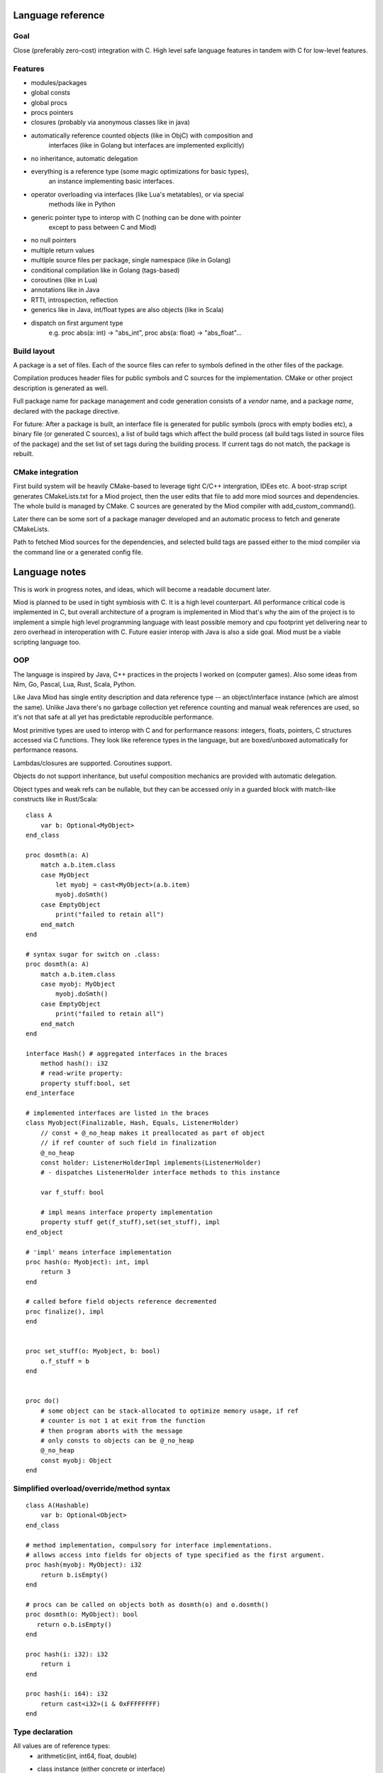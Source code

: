 Language reference
==================

Goal
----

Close (preferably zero-cost) integration with C. High level safe language
features in tandem with C for low-level features.

Features
--------

- modules/packages
- global consts
- global procs
- procs pointers
- closures (probably via anonymous classes like in java)
- automatically reference counted objects (like in ObjC) with composition and
    interfaces (like in Golang but interfaces are implemented explicitly)
- no inheritance, automatic delegation
- everything is a reference type (some magic optimizations for basic types),
    an instance implementing basic interfaces.
- operator overloading via interfaces (like Lua's metatables), or via special
    methods like in Python
- generic pointer type to interop with C (nothing can be done with pointer
    except to pass between C and Miod)
- no null pointers
- multiple return values
- multiple source files per package, single namespace (like in Golang)
- conditional compilation like in Golang (tags-based)
- coroutines (like in Lua)
- annotations like in Java
- RTTI, introspection, reflection
- generics like in Java, int/float types are also objects (like in Scala)
- dispatch on first argument type
    e.g. proc abs(a: int) -> "abs_int", proc abs(a: float) -> "abs_float"...


Build layout
------------

A package is a set of files.
Each of the source files can refer to symbols defined in the other files
of the package.

Compilation produces header files for public symbols and C sources for
the implementation. CMake or other project description is generated as well.

Full package name for package management and code generation consists of
a *vendor* name, and a package *name*, declared with the package directive.


For future:
After a package is built, an interface file is generated for public symbols
(procs with empty bodies etc), a binary file (or generated C sources),
a list of build tags which affect the build process (all build tags listed
in source files of the package) and the set list of set tags during the
building process. If current tags do not match, the package is rebuilt.


CMake integration
-----------------

First build system will be heavily CMake-based to leverage tight C/C++
intergration, IDEes etc. A boot-strap script generates CMakeLists.txt for a
Miod project, then the user edits that file to add more miod sources and
dependencies. The whole build is managed by CMake. C sources are generated by
the Miod compiler with add_custom_command().

Later there can be some sort of a package manager developed and an automatic
process to fetch and generate CMakeLists.

Path to fetched Miod sources for the dependencies, and selected build tags are
passed either to the miod compiler via the command line or a generated
config file.


Language notes
=====================

This is work in progress notes, and ideas, which will become a readable
document later.

Miod is planned to be used in tight symbiosis with C. It is a high level
counterpart.  All performance critical code is implemented in C, but overall
architecture of a program is implemented in Miod that's why the aim of the
project is to implement a simple high level programming language with least
possible memory and cpu footprint yet delivering near to zero overhead in
interoperation with C. Future easier interop with Java is also a side goal.
Miod must be a viable scripting language too.

OOP
---

The language is inspired by Java, C++ practices in the projects I worked on
(computer games).  Also some ideas from Nim, Go, Pascal, Lua, Rust, Scala,
Python.

Like Java Miod has single entity description and data reference type -- an
object/interface instance (which are almost the same). Unlike Java there's no
garbage collection yet reference counting and manual weak references are used,
so it's not that safe at all yet has predictable reproducible performance.

Most primitive types are used to interop with C and for performance reasons:
integers, floats, pointers, C structures accessed via C functions. They look
like reference types in the language, but are boxed/unboxed automatically for
performance reasons.

Lambdas/closures are supported. Coroutines support.

Objects do not support inheritance, but useful composition mechanics are
provided with automatic delegation.

Object types and weak refs can be nullable, but they can be accessed only in a
guarded block with match-like constructs like in Rust/Scala:

::

    class A
        var b: Optional<MyObject>
    end_class

    proc dosmth(a: A)
        match a.b.item.class
        case MyObject
            let myobj = cast<MyObject>(a.b.item)
            myobj.doSmth()
        case EmptyObject
            print("failed to retain all")
        end_match
    end

    # syntax sugar for switch on .class:
    proc dosmth(a: A)
        match a.b.item.class
        case myobj: MyObject
            myobj.doSmth()
        case EmptyObject
            print("failed to retain all")
        end_match
    end

    interface Hash() # aggregated interfaces in the braces
        method hash(): i32
        # read-write property:
        property stuff:bool, set
    end_interface

    # implemented interfaces are listed in the braces
    class Myobject(Finalizable, Hash, Equals, ListenerHolder)
        // const + @_no_heap makes it preallocated as part of object
        // if ref counter of such field in finalization
        @_no_heap
        const holder: ListenerHolderImpl implements(ListenerHolder)
        # - dispatches ListenerHolder interface methods to this instance

        var f_stuff: bool

        # impl means interface property implementation
        property stuff get(f_stuff),set(set_stuff), impl
    end_object

    # 'impl' means interface implementation
    proc hash(o: Myobject): int, impl
        return 3
    end

    # called before field objects reference decremented
    proc finalize(), impl
    end


    proc set_stuff(o: Myobject, b: bool)
        o.f_stuff = b
    end


    proc do()
        # some object can be stack-allocated to optimize memory usage, if ref
        # counter is not 1 at exit from the function
        # then program aborts with the message
        # only consts to objects can be @_no_heap
        @_no_heap
        const myobj: Object
    end


Simplified overload/override/method syntax
------------------------------------------

::

    class A(Hashable)
        var b: Optional<Object>
    end_class

    # method implementation, compulsory for interface implementations.
    # allows access into fields for objects of type specified as the first argument.
    proc hash(myobj: MyObject): i32
        return b.isEmpty()
    end

    # procs can be called on objects both as dosmth(o) and o.dosmth()
    proc dosmth(o: MyObject): bool
       return o.b.isEmpty()
    end

    proc hash(i: i32): i32
        return i
    end

    proc hash(i: i64): i32
        return cast<i32>(i & 0xFFFFFFFF)
    end


Type declaration
----------------

All values are of reference types:
    - arithmetic(int, int64, float, double)
    - class instance (either concrete or interface)
        - enum constant instance
        - string

Custom operator support is not confirmed yet.
Mathematical operators are available for floats/ints, string concatenation is
available via '..' operator.

::

    interface Arithmetic
        proc plus(other: Arithmetic): Arithmetic
        proc minus(other: Arithmetic): Arithmetic
        proc mul(other: Arithmetic): Arithmetic
        proc div(other: Arithmetic): Arithmetic
        proc mod(other: Arithmetic): Arithmetic
        # unary minus
        proc neg(): Arithmetic
    end_interface

    interface Hash
        # read-only
        prop hash: int
    end_interface

    interface Numeric(Hash, Arithmetic)
        proc sqrt(): Numeric
        # zero constant
        prop zero: Numeric
    end_interface

    # generic class
    public
    class Point<T: Numeric>(Hash)
        # adds hidden fields automatically
        prop x: T, set

        var _y: T

        # uses field _y to store the value
        prop y: T, get(_y), set(_y)

        prop len: T, get(calc_len)
        prop hash: int, get(calc_hash), impl
    end_class

    proc calc_len<T:Numeric>(p: Point<T>): T
        return sqrt(p.x*p.x + p._y*p._y)
    end

    proc calc_hash<T:Numeric>(p: Point<T>): int
        return p.x.hash + p.y.hash
    end

    interface Entity
        prop id: int
    end_interface

    class DefEntity(Entity)
        var _id: int
        prop id: int, get(_id), impl
    end_class

    class Person(Entity)
        var _def: DefEntity, delegate(Entity)
    end_class

    # created by [a, b, c] syntax
    interface Array<T>(IndexedCollection)
        prop len: int, get
        proc at(index: int): T
    end_interface

    # created by [a, b, c] syntax, but requires explicit type of var as MutableArray
    interface MutableArray<T>(Array)
        proc put_item_at(item: T, index: int): T
    end_interface

    # enum declares a class, implements Hash, ToString, comparison operators,
    # declares global consts as instances of that class
    enum Day
        Working, # instance accessible as Day.Working
        Holiday
    end_enum

    # overriding/implementing operators on types
    # see Arithmetic interfaces above for declaring +,-,*,/,% operators

    # concatenation operator '..' like in Lua
    interface ConCat<T>
        proc concat(other: T): ConCat
    end_interface

    # override ==
    interface Equals<T>
        # must return false for NaN
        proc equals(other: T): bool
    end_interface

    # override !=
    interface NotEquals<T>()
        # must return false for NaN
        proc not_equals(other: T): bool
    end_interface

    interface LessThan<T>
        proc less_than(other: T): bool
    end_interface

    # TODO the same pattern for binary SHL, SHR, binary OR, AND, XOR, boolean AND, OR

    # each closure creates a hidden class with actual proc pointer and captured data
    interface Closure
    end_interface

    # each proc pointer is a hidden struct with actual pointer
    interface ProcPtr
    end_interface

    # wrapped C pointer, treated magically
    interface CPtr
    end_interface

    # C string, treated magically
    interface CString
    end_interface

    alias int = i32
    alias long = i64
    alias float = f32
    alias double = f64

    interface WeakRef<T>(Finalize)
        proc lock(): Optional<T>
    end_interface

    # base for all interfaces
    interface Interface<T>()
        proc inc_ref()
        proc dec_ref()
        proc get_weak(): WeakRef<T>
        proc unlink_weak(w: WeakRef<T>)
        proc free_ref()

        prop class: Class<T>, get
    end_interface

    enum PropertyMode
        ReadOnly,
        ReadAndWrite
    end_enum

    class Property
        prop name: String
        prop mode: PropertyMode
        prop type_id: String
    end_class

    interface Class<T>()
        proc implements(interface_id: String)
        prop interfaces: Array<String>
        prop properties: Array<Property>
        prop name: string
    end_interface


Packages usage
--------------


System types are declared in the 'builtin' package, which is imported
implicitly.

::

    import math

    proc myproc(a: float): float
        return math::sqrt(a)
    end


    import math::sqrt

    proc myproc(a: float): float
        return a.sqrt(a)
    end


    import_all math

    proc myproc(a: float): float
        return a.sqrt(a.abs())
    end


Modules (DISCARDED! See Compilation Units)
------------------------------------------

Modules are namespaces.

::

    package mypkg

    const a = 3

    public
    module read_consts

        public
        const b = 4

        public
        proc abc()
        end

    end_module


    -------

    import mypkg

    mypkg::read_consts::abc()

    import mypkg::read_consts

    read_consts::abc()

    import_all mypkg::read_consts

    abc()



Properties and fields
---------------------

Class fields are not accessible beyond the package they are declared in.
Properties are public, accessible everywhere. Read-only properties are set
during object creation:

::

    class MyClass()
        # read-only, declares field 'name' to store value
        prop name: String
        # declares field 'f_email' to store value, because of 'synth' modifier
        prop email: String, set(set_email), synth
    end_class

    proc set_email(c: MyClass, email: String)
        if valid_email(email) then
            f_email = email
        else
            panic("invalid email!")
        end_if
    end

    proc test1()
        var a = MyClass(name: "ttt")
        # the following will not compile:
        a.name = "bbb"
    end

    proc test2()
        # this won't trigger a panic, the field will contain invalid value
        var a = MyClass(name: "invald email")
        # but the following will stop the program:
        a.email = "invalid again"
    end


Type system
-----------

Everything is an object, has a pointer to a class.

::

    # @_root means not inherited from any interface,
    # meant for build-in bare types only!

    @_builtin
    @_root
    interface Class
        prop name: String
        proc implements(class_or_interface_name: String): bool
        # TODO reflection API
    end_interface

    @_builtin
    @_root
    interface WeakMon
        proc inc_ref()
        proc dec_ref()
        prop obj_ptr: CPtr, set
    end_interface


    # root for all interfaces/classes/enums
    @_builtin
    @_root
    interface AnyType
        prop __clazz__: Class
        proc __inc_ref__()
        proc __dec_ref__()
        # object, which stores a raw pointer to self to service weak references
        proc __get_weak_mon__(): WeakMon
    end_interface

    @_builtin
    # _native -- means implemented in C
    @_native
    class Int
    end_class


'int' and 'float' types are special, they behave like instances, but can be
optimized to be passed by value.


Literals
--------

Integer values (without casting produces 32/64-bit type to fit the size):
    decimal e.g. -123_456, 128
    hex e.g. 0xFFFF_EEEE

Floating point:
    3.34e-7

String:
    "a unicode string"

There's no "character" type.


Variables and constants
-----------------------

Only constants can be global.


C backend
---------

Interface/class instance:
::

    typedef struct {
        AnyType common;
        void(*some_method)();
    } Interface1;

    typedef struct {
        AnyType common;
        # implemented interfaces
        Interface1 i1;
        Interface2 i2;
        # only for class instance:
        AnyTypeImpl anyTypeImpl;
    } SomeInstance;

See details in "miod_builtins.h"



Interfaceless variant (DISCARDED!)
----------------------------------

No interfaces, true classes with inheritance, abstract classes, closures
are replaced with anonymous classes.

::

    abstract class BaseHandler
        abstract method on_new_data(data: Object)
        end
    end_class


    class MyHandler(BaseHandler)
        override method on_new_data(data: Object)
            data.received = true
        end
    end_class

    proc myproc()
        var i = 3
        let a = class(BaseHandler)
            var captured: Int
            override method on_new_data(data: Object)
                data.received = true
            end
        end_class { captured: i }
    end


Methods are virtual, all methods and properties are public, class fields are
accessible only from the package they are defined in.


Closure
-------

Closures are class instances in order to manage weak references for captured
vars explicitly.

::

    public
    interface MyClosure
      proc do_smth(a, b: Int): Int
    end_interface

    public
    proc call()
      var a = 1
      var b = "aaa"
      let c = class(MyClosure)
        var cap_a: Int = 0
        var cap_b: String = ""
        method do_smth(a, b: Int): Int
          return a*b + a + b.len() + this.cap_a
        end
      end_class(cap_b = b, cap_a = a)
    end


All classes must have default values set for the fields, if there are none,
the class cannot be instantiated without passing initial field values.

@_defaults attribute can be set on class declaration to make compiler check
if all fields are initialized and trigger error otherwise. This is necessary
for serializable classes. This attribute can be set on an interfaces to make
implemeting classes obey the rule.



Optional instead of null
~~~~~~~~~~~~~~~~~~~~~~~~

::

    # generic parameter is used only for clarity
    public
    interface Optional$<O>
        prop has_value: Bool, get
    end_interface

    public
    class OptionalWithValue$<O>(Optional$<O>)
        prop value: O, get
        @_nofield
        impl prop has_value: Bool, get = get_has_value
        proc get_has_value(): Bool
            return true
        end
    end_class

    public
    class OptionalEmpty$<O>(Optional$<O>, Equals)
        @_nofield
        impl prop has_value: Bool, get = get_has_value
        proc get_has_value(): Bool
            return false
        end
    end_class

    proc test(obj: Optional$<Int>)
        switch_cast(obj)

        case OptionalWithValue$<Int>
            println("value = {0}", [obj.value])
        end_case

        case OptionalEmpty$<Int>
            println("No value")
        end_case

        else
            println("Invalid type")
        end_case

        end_switch
    end


Read-only properties are marked with 'get' only. They can be initialized but
cannot be assigned later. A getter proc can ignore stored value completely.
@_nofield anotation disables generation of field value and disables property
initialization completely.

Properties are always public.


Generics
~~~~~~~~

The code is not generated, but new types are registered with generic arguments
stored in the meta data, so that you cannot cast OptionalEmpty!<Int> to
OptionalEmpty!<Long>.

All type info is generated only when the final program or DLL is built.

Compilation units
-----------------

The compiler can accept unit names aliases to allow using platform specific
implementation or using multiple unit version for a common unit, e.g.
"os_linux", "os_win" for an import unit name "os". But for normal usage a
unit annotation must be used, e.g.:

::

    @_build_tags("win32", "threads")
    @_build_tags("win64", "threads")
    import threads.win

    @_build_tags("linux")
    import process.linux

    @_build_tags("linux")
    alias process = process.linux

    @_build_tags("win")
    alias process = process.windows
    
    # make procedure accessible in unit tests
    @_build_tags("test")
    public alias my_private_proc = my_private_proc


The compiler receives a list of paths to search for units. Each unit is a single
source file. Dots in unit names define a path separator, e.g. The unit name
"mypackage.os.win32" means the source file "mypackage/os/win32.miod".
